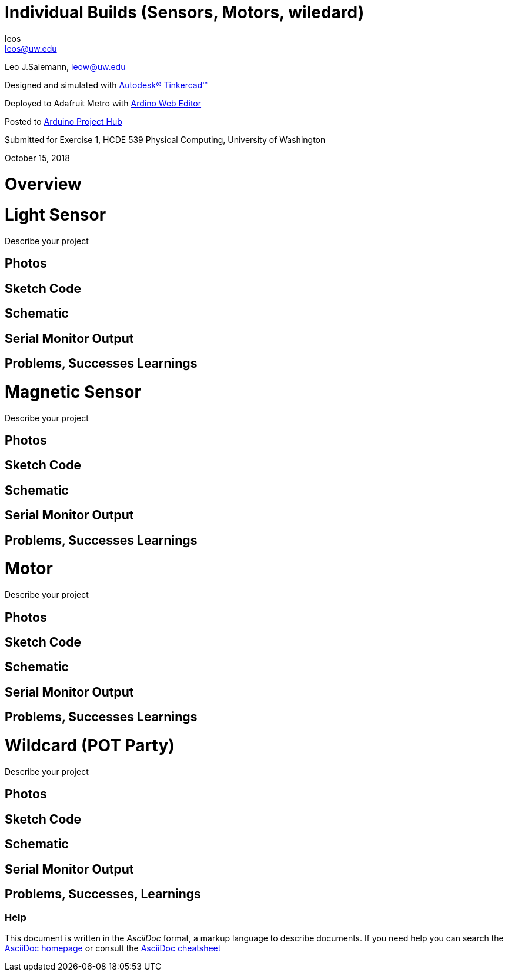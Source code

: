 :Author: leos
:Email: leos@uw.edu
:Date: 14/10/2018
:Revision: version#
:License: Public Domain

= Individual Builds (Sensors, Motors, wiledard)

Leo J.Salemann, leow@uw.edu

Designed and simulated with https://www.tinkercad.com[Autodesk(R) Tinkercad(TM)]

Deployed to Adafruit Metro with https://create.arduino.cc[Ardino Web Editor]

Posted to https://create.arduino.cc/projecthub/projects/9cd996[Arduino Project Hub]

Submitted for Exercise 1, HCDE 539 Physical Computing, University of Washington

October 15, 2018

= Overview

= Light Sensor
Describe your project

== Photos

== Sketch Code

== Schematic

== Serial Monitor Output

== Problems, Successes Learnings

= Magnetic Sensor
Describe your project

== Photos

== Sketch Code

== Schematic

== Serial Monitor Output

== Problems, Successes Learnings

= Motor
Describe your project

== Photos

== Sketch Code

== Schematic

== Serial Monitor Output

== Problems, Successes Learnings

= Wildcard (POT Party)
Describe your project

== Photos

== Sketch Code

== Schematic

== Serial Monitor Output

== Problems, Successes, Learnings


=== Help
This document is written in the _AsciiDoc_ format, a markup language to describe documents. 
If you need help you can search the http://www.methods.co.nz/asciidoc[AsciiDoc homepage]
or consult the http://powerman.name/doc/asciidoc[AsciiDoc cheatsheet]
